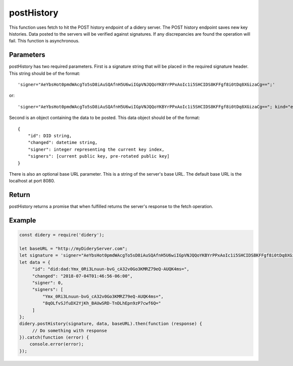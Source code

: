 ###########
postHistory
###########
This function uses fetch to hit the POST history endpoint of a didery server. The POST history endpoint saves new key
histories. Data posted to the servers will be verified against signatures. If any discrepancies are found the operation
will fail. This function is asynchronous.

Parameters
==========
postHistory has two required parameters. First is a signature string that will be placed in the required signature
header. This string should be of the format:
::
  'signer="AeYbsHot0pmdWAcgTo5sD8iAuSQAfnH5U6wiIGpVNJQQoYKBYrPPxAoIc1i5SHCIDS8KFFgf8i0tDq8XGizaCg==";'
or:
::
  'signer="AeYbsHot0pmdWAcgTo5sD8iAuSQAfnH5U6wiIGpVNJQQoYKBYrPPxAoIc1i5SHCIDS8KFFgf8i0tDq8XGizaCg=="; kind="ed25519"; ...'
  
Second is an object containing the data to be posted. This data object should be of the format:
::
  {
      "id": DID string,
      "changed": datetime string,
      "signer": integer representing the current key index,
      "signers": [current public key, pre-rotated public key]
  }
There is also an optional base URL parameter. This is a string of the server's base URL. The default base URL is the
localhost at port 8080.

Return
======
postHistory returns a promise that when fulfilled returns the server's response to the fetch operation.

Example
=======
.. code-block:: javascript

   const didery = require('didery');

   let baseURL = "http://myDideryServer.com";
   let signature = 'signer="AeYbsHot0pmdWAcgTo5sD8iAuSQAfnH5U6wiIGpVNJQQoYKBYrPPxAoIc1i5SHCIDS8KFFgf8i0tDq8XGizaCg==";';
   let data = {
        "id": "did:dad:Ymx_0Ri3Lnuun-bvG_cA32v0Go3KMRZ79eQ-AUQK4ms=",
        "changed": "2018-07-04T01:46:56-06:00",
        "signer": 0,
        "signers": [
            "Ymx_0Ri3Lnuun-bvG_cA32v0Go3KMRZ79eQ-AUQK4ms=",
            "8qOLfvSJfuDX2YjKh_BAUwSRD-TnDLhEpn9zP7cwf6Q="
        ]
   };
   didery.postHistory(signature, data, baseURL).then(function (response) {
        // Do something with response
   }).catch(function (error) {
       console.error(error);
   });
